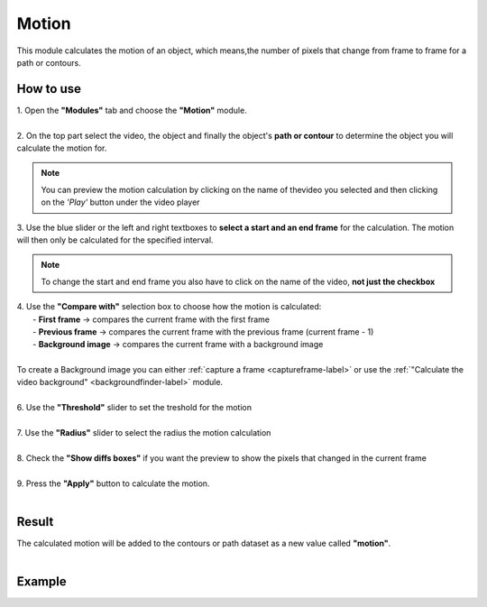 
Motion
===============================

| This module calculates the motion of an object, which means,the number of pixels that change from frame to frame for a path or contours.

------------------------
How to use
------------------------


| 1. Open the **"Modules"** tab and choose the **"Motion"** module.
| 
| 2. On the top part select the video, the object and finally the object's **path or contour** to determine the object you will calculate the motion for.

.. note:: You can preview the motion calculation by clicking on the name of thevideo you selected and then clicking on the *'Play'* button under the video player

| 3. Use the blue slider or the left and right textboxes to **select a start and an end frame** for the calculation. The motion will then only be calculated for the specified interval.

.. note :: 

	To change the start and end frame you also have to click on the name of the video, **not just the checkbox**

| 4. Use the **"Compare with"** selection box to choose how the motion is calculated:
|		- **First frame** -> compares the current frame with the first frame
|		- **Previous frame** -> compares the current frame with the previous frame (current frame - 1)
| 		- **Background image** -> compares the current frame with a background image
|
| To create a Background image you can either :ref:`capture a frame <captureframe-label>` or use the :ref:`"Calculate the video background" <backgroundfinder-label>` module.
|
| 6. Use the **"Threshold"** slider to set the treshold for the motion
|
| 7. Use the **"Radius"** slider to select the radius the motion calculation
|
| 8. Check the **"Show diffs boxes"** if you want the preview to show the pixels that changed in the current frame
|
| 9. Press the **"Apply"** button to calculate the motion.
| 

------------------------
Result
------------------------

| The calculated motion will be added to the contours or path dataset as a new value called **"motion"**.
|

------------------------
Example
------------------------

.. image:: /_static/modules/motion.gif